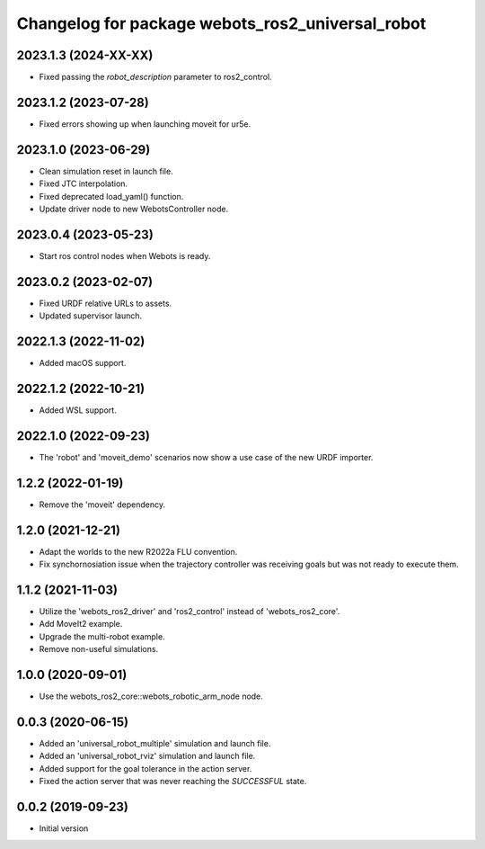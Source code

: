 ^^^^^^^^^^^^^^^^^^^^^^^^^^^^^^^^^^^^^^^^^^^^^^^^^
Changelog for package webots_ros2_universal_robot
^^^^^^^^^^^^^^^^^^^^^^^^^^^^^^^^^^^^^^^^^^^^^^^^^

2023.1.3 (2024-XX-XX)
------------------
* Fixed passing the `robot_description` parameter to ros2_control.

2023.1.2 (2023-07-28)
------------------
* Fixed errors showing up when launching moveit for ur5e.

2023.1.0 (2023-06-29)
------------------
* Clean simulation reset in launch file.
* Fixed JTC interpolation.
* Fixed deprecated load_yaml() function.
* Update driver node to new WebotsController node.

2023.0.4 (2023-05-23)
------------------
* Start ros control nodes when Webots is ready.

2023.0.2 (2023-02-07)
------------------
* Fixed URDF relative URLs to assets.
* Updated supervisor launch.

2022.1.3 (2022-11-02)
------------------
* Added macOS support.

2022.1.2 (2022-10-21)
------------------
* Added WSL support.

2022.1.0 (2022-09-23)
------------------
* The 'robot' and 'moveit_demo' scenarios now show a use case of the new URDF importer.

1.2.2 (2022-01-19)
------------------
* Remove the 'moveit' dependency.

1.2.0 (2021-12-21)
------------------
* Adapt the worlds to the new R2022a FLU convention.
* Fix synchornosiation issue when the trajectory controller was receiving goals but was not ready to execute them.

1.1.2 (2021-11-03)
------------------
* Utilize the 'webots_ros2_driver' and 'ros2_control' instead of 'webots_ros2_core'.
* Add MoveIt2 example.
* Upgrade the multi-robot example.
* Remove non-useful simulations.

1.0.0 (2020-09-01)
------------------
* Use the webots_ros2_core::webots_robotic_arm_node node.

0.0.3 (2020-06-15)
------------------
* Added an 'universal_robot_multiple' simulation and launch file.
* Added an 'universal_robot_rviz' simulation and launch file.
* Added support for the goal tolerance in the action server.
* Fixed the action server that was never reaching the `SUCCESSFUL` state.

0.0.2 (2019-09-23)
------------------
* Initial version

